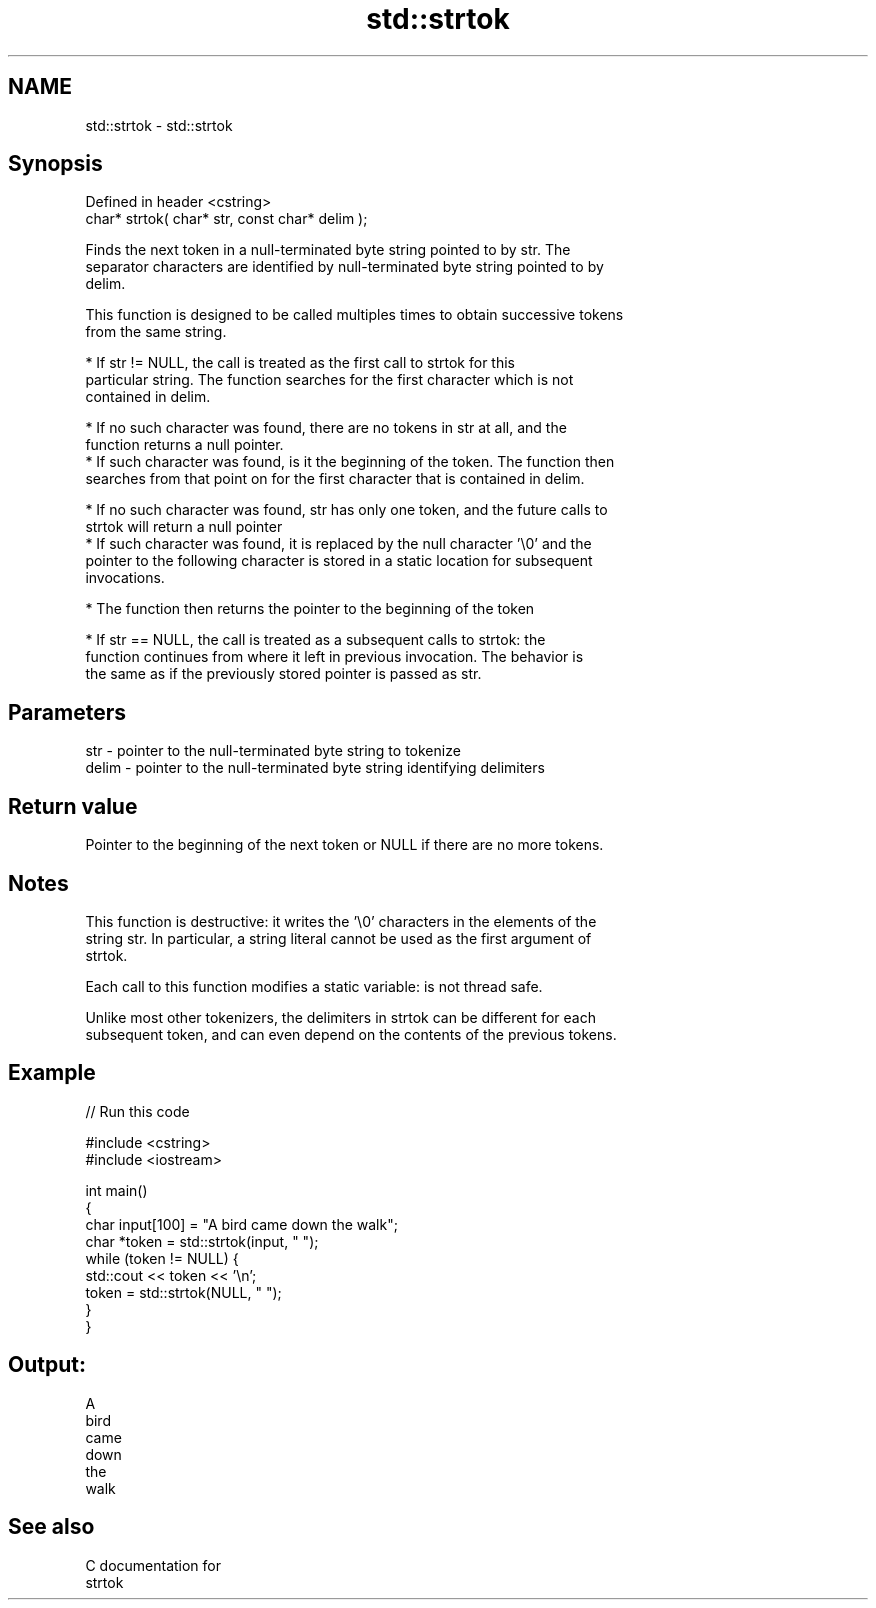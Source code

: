 .TH std::strtok 3 "Nov 25 2015" "2.0 | http://cppreference.com" "C++ Standard Libary"
.SH NAME
std::strtok \- std::strtok

.SH Synopsis
   Defined in header <cstring>
   char* strtok( char* str, const char* delim );

   Finds the next token in a null-terminated byte string pointed to by str. The
   separator characters are identified by null-terminated byte string pointed to by
   delim.

   This function is designed to be called multiples times to obtain successive tokens
   from the same string.

     * If str != NULL, the call is treated as the first call to strtok for this
       particular string. The function searches for the first character which is not
       contained in delim.

     * If no such character was found, there are no tokens in str at all, and the
       function returns a null pointer.
     * If such character was found, is it the beginning of the token. The function then
       searches from that point on for the first character that is contained in delim.

     * If no such character was found, str has only one token, and the future calls to
       strtok will return a null pointer
     * If such character was found, it is replaced by the null character '\\0' and the
       pointer to the following character is stored in a static location for subsequent
       invocations.

     * The function then returns the pointer to the beginning of the token

     * If str == NULL, the call is treated as a subsequent calls to strtok: the
       function continues from where it left in previous invocation. The behavior is
       the same as if the previously stored pointer is passed as str.

.SH Parameters

   str   - pointer to the null-terminated byte string to tokenize
   delim - pointer to the null-terminated byte string identifying delimiters

.SH Return value

   Pointer to the beginning of the next token or NULL if there are no more tokens.

.SH Notes

   This function is destructive: it writes the '\\0' characters in the elements of the
   string str. In particular, a string literal cannot be used as the first argument of
   strtok.

   Each call to this function modifies a static variable: is not thread safe.

   Unlike most other tokenizers, the delimiters in strtok can be different for each
   subsequent token, and can even depend on the contents of the previous tokens.

.SH Example

   
// Run this code

 #include <cstring>
 #include <iostream>
  
 int main()
 {
     char input[100] = "A bird came down the walk";
     char *token = std::strtok(input, " ");
     while (token != NULL) {
         std::cout << token << '\\n';
         token = std::strtok(NULL, " ");
     }
 }

.SH Output:

 A
 bird
 came
 down
 the
 walk

.SH See also

   C documentation for
   strtok

